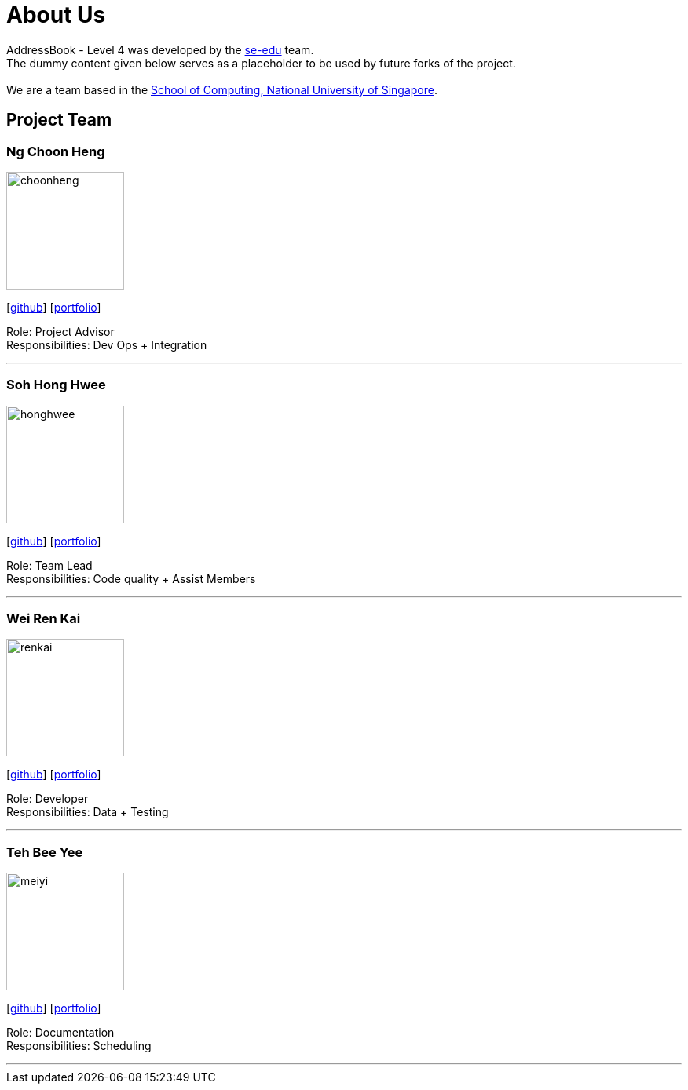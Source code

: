 = About Us
:relfileprefix: team/
ifdef::env-github,env-browser[:outfilesuffix: .adoc]
:imagesDir: images
:stylesDir: stylesheets

AddressBook - Level 4 was developed by the https://se-edu.github.io/docs/Team.html[se-edu] team. +
The dummy content given below serves as a placeholder to be used by future forks of the project. +
{empty} +
We are a team based in the http://www.comp.nus.edu.sg[School of Computing, National University of Singapore].

== Project Team

=== Ng Choon Heng
image::choonheng.jpg[width="150", align="left"]
{empty} [https://github.com/Choony93[github]] [https://github.com/CS2103AUG2017-F10-B4/main/blob/master/docs/team/ngchoonheng.adoc[portfolio]]

Role: Project Advisor +
Responsibilities: Dev Ops + Integration


'''

=== Soh Hong Hwee
image::honghwee.jpg[width="150", align="left"]
{empty}[https://github.com/aver0214[github]] [https://github.com/CS2103AUG2017-F10-B4/main/blob/master/docs/team/sohhonghwee.adoc[portfolio]]

Role: Team Lead +
Responsibilities: Code quality + Assist Members

'''

=== Wei Ren Kai
image::renkai.jpg[width="150", align="left"]
{empty}[https://github.com/renkai91[github]] [https://github.com/CS2103AUG2017-F10-B4/main/blob/master/docs/team/weirenkai.adoc[portfolio]]

Role: Developer +
Responsibilities: Data + Testing

'''

=== Teh Bee Yee
image::meiyi.jpg[width="150", align="left"]
{empty}[https://github.com/meiyi1234[github]] [https://github.com/CS2103AUG2017-F10-B4/main/blob/master/docs/team/tehbeeyee.adoc[portfolio]]

Role: Documentation +
Responsibilities: Scheduling

'''

